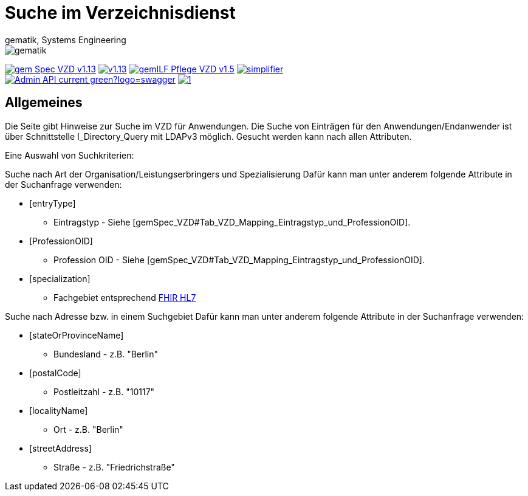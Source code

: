 = Suche im Verzeichnisdienst
gematik, Systems Engineering
:source-highlighter: rouge
:title-page:
:imagesdir: images/
//:sectnums:
//:toc:
//:toclevels: 3
//:toc-title: Inhaltsverzeichnis

ifndef::env-github[]
image::gematik_logo.svg[gematik,float="right"]
endif::[]
ifdef::env-github[]
++++
<img align="right" role="right" src="images/gematik_logo.svg?raw=true"/>
++++
endif::[]

image:https://shields.io/badge/gem Spec VZD-v1.13.1-blue[link="https://fachportal.gematik.de/fachportal-import/files/gemSpec_VZD_V1.13.1.pdf"]
image:https://shields.io/badge/v1.13.0-blue[link="https://fachportal.gematik.de/fachportal-import/files/gemSpec_VZD_V1.13.0.pdf"]
image:https://shields.io/badge/gemILF_Pflege_VZD-v1.5.1-green[link="https://fachportal.gematik.de/fileadmin/Fachportal/Downloadcenter/Implementierungsleitfaeden/gemILF_Pflege_VZD_V1.5.1.pdf"]
image:https://shields.io/badge/simplifier.net-latest-red[link="https://simplifier.net/vzd-fhir-directory"] +
image:https://shields.io/badge/Admin API-current-green?logo=swagger[link="src/openapi/DirectoryAdministration.yaml"]
image:https://shields.io/badge/1.7-green[link="https://github.com/gematik/api-vzd/blob/DirectoryAdministration/1.7/src/openapi/DirectoryAdministration.yaml"]

== Allgemeines

Die Seite gibt Hinweise zur Suche im VZD für Anwendungen. Die Suche von Einträgen für den Anwendungen/Endanwender ist über Schnittstelle I_Directory_Query mit LDAPv3 möglich. Gesucht werden kann nach allen Attributen.

Eine Auswahl von Suchkriterien:

Suche nach Art der Organisation/Leistungserbringers und Spezialisierung
Dafür kann man unter anderem folgende Attribute in der Suchanfrage verwenden:

* [entryType] 
** Eintragstyp - Siehe [gemSpec_VZD#Tab_VZD_Mapping_Eintragstyp_und_ProfessionOID].
  
* [ProfessionOID] 
** Profession OID - Siehe [gemSpec_VZD#Tab_VZD_Mapping_Eintragstyp_und_ProfessionOID].

* [specialization] 
** Fachgebiet entsprechend https://wiki.hl7.de/index.php?title=IG:Value_Sets_f%C3%BCr_XDS#DocumentEntry.practiceSettingCode[FHIR HL7]

Suche nach Adresse bzw. in einem Suchgebiet
Dafür kann man unter anderem folgende Attribute in der Suchanfrage verwenden:

* [stateOrProvinceName] 
** Bundesland - z.B. "Berlin"
  
* [postalCode] 
** Postleitzahl - z.B. "10117"

* [localityName] 
** Ort - z.B. "Berlin"

* [streetAddress] 
** Straße - z.B. "Friedrichstraße"

  

